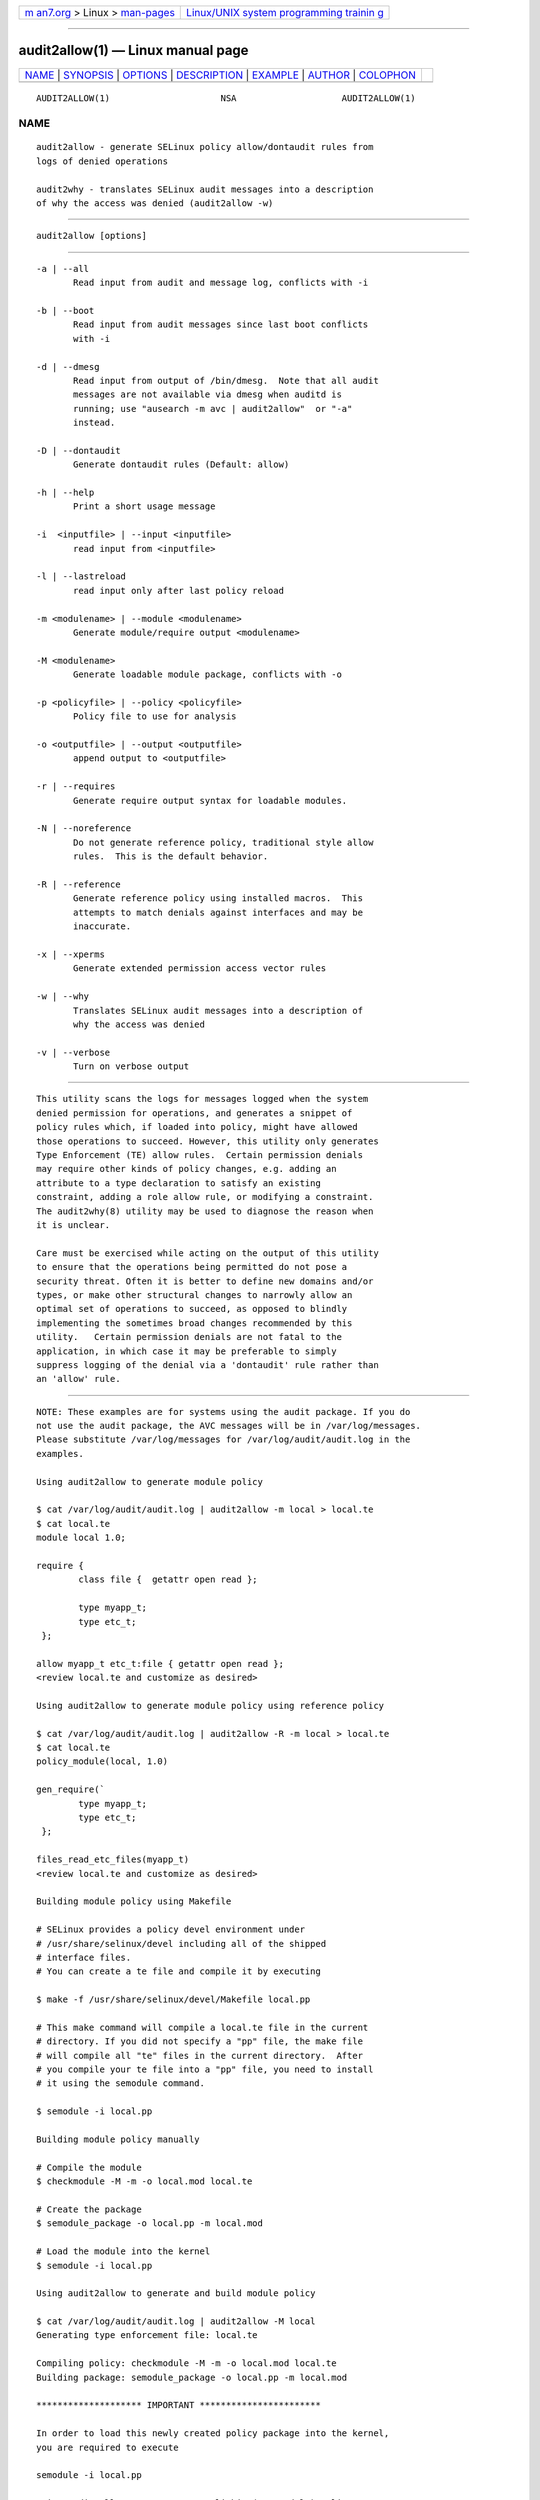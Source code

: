 .. container:: page-top

.. container:: nav-bar

   +----------------------------------+----------------------------------+
   | `m                               | `Linux/UNIX system programming   |
   | an7.org <../../../index.html>`__ | trainin                          |
   | > Linux >                        | g <http://man7.org/training/>`__ |
   | `man-pages <../index.html>`__    |                                  |
   +----------------------------------+----------------------------------+

--------------

audit2allow(1) — Linux manual page
==================================

+-----------------------------------+-----------------------------------+
| `NAME <#NAME>`__ \|               |                                   |
| `SYNOPSIS <#SYNOPSIS>`__ \|       |                                   |
| `OPTIONS <#OPTIONS>`__ \|         |                                   |
| `DESCRIPTION <#DESCRIPTION>`__ \| |                                   |
| `EXAMPLE <#EXAMPLE>`__ \|         |                                   |
| `AUTHOR <#AUTHOR>`__ \|           |                                   |
| `COLOPHON <#COLOPHON>`__          |                                   |
+-----------------------------------+-----------------------------------+
| .. container:: man-search-box     |                                   |
+-----------------------------------+-----------------------------------+

::

   AUDIT2ALLOW(1)                     NSA                    AUDIT2ALLOW(1)

NAME
-------------------------------------------------

::

          audit2allow - generate SELinux policy allow/dontaudit rules from
          logs of denied operations

          audit2why - translates SELinux audit messages into a description
          of why the access was denied (audit2allow -w)


---------------------------------------------------------

::

          audit2allow [options]


-------------------------------------------------------

::

          -a | --all
                 Read input from audit and message log, conflicts with -i

          -b | --boot
                 Read input from audit messages since last boot conflicts
                 with -i

          -d | --dmesg
                 Read input from output of /bin/dmesg.  Note that all audit
                 messages are not available via dmesg when auditd is
                 running; use "ausearch -m avc | audit2allow"  or "-a"
                 instead.

          -D | --dontaudit
                 Generate dontaudit rules (Default: allow)

          -h | --help
                 Print a short usage message

          -i  <inputfile> | --input <inputfile>
                 read input from <inputfile>

          -l | --lastreload
                 read input only after last policy reload

          -m <modulename> | --module <modulename>
                 Generate module/require output <modulename>

          -M <modulename>
                 Generate loadable module package, conflicts with -o

          -p <policyfile> | --policy <policyfile>
                 Policy file to use for analysis

          -o <outputfile> | --output <outputfile>
                 append output to <outputfile>

          -r | --requires
                 Generate require output syntax for loadable modules.

          -N | --noreference
                 Do not generate reference policy, traditional style allow
                 rules.  This is the default behavior.

          -R | --reference
                 Generate reference policy using installed macros.  This
                 attempts to match denials against interfaces and may be
                 inaccurate.

          -x | --xperms
                 Generate extended permission access vector rules

          -w | --why
                 Translates SELinux audit messages into a description of
                 why the access was denied

          -v | --verbose
                 Turn on verbose output


---------------------------------------------------------------

::

          This utility scans the logs for messages logged when the system
          denied permission for operations, and generates a snippet of
          policy rules which, if loaded into policy, might have allowed
          those operations to succeed. However, this utility only generates
          Type Enforcement (TE) allow rules.  Certain permission denials
          may require other kinds of policy changes, e.g. adding an
          attribute to a type declaration to satisfy an existing
          constraint, adding a role allow rule, or modifying a constraint.
          The audit2why(8) utility may be used to diagnose the reason when
          it is unclear.

          Care must be exercised while acting on the output of this utility
          to ensure that the operations being permitted do not pose a
          security threat. Often it is better to define new domains and/or
          types, or make other structural changes to narrowly allow an
          optimal set of operations to succeed, as opposed to blindly
          implementing the sometimes broad changes recommended by this
          utility.   Certain permission denials are not fatal to the
          application, in which case it may be preferable to simply
          suppress logging of the denial via a 'dontaudit' rule rather than
          an 'allow' rule.


-------------------------------------------------------

::

          NOTE: These examples are for systems using the audit package. If you do
          not use the audit package, the AVC messages will be in /var/log/messages.
          Please substitute /var/log/messages for /var/log/audit/audit.log in the
          examples.

          Using audit2allow to generate module policy

          $ cat /var/log/audit/audit.log | audit2allow -m local > local.te
          $ cat local.te
          module local 1.0;

          require {
                  class file {  getattr open read };

                  type myapp_t;
                  type etc_t;
           };

          allow myapp_t etc_t:file { getattr open read };
          <review local.te and customize as desired>

          Using audit2allow to generate module policy using reference policy

          $ cat /var/log/audit/audit.log | audit2allow -R -m local > local.te
          $ cat local.te
          policy_module(local, 1.0)

          gen_require(`
                  type myapp_t;
                  type etc_t;
           };

          files_read_etc_files(myapp_t)
          <review local.te and customize as desired>

          Building module policy using Makefile

          # SELinux provides a policy devel environment under
          # /usr/share/selinux/devel including all of the shipped
          # interface files.
          # You can create a te file and compile it by executing

          $ make -f /usr/share/selinux/devel/Makefile local.pp

          # This make command will compile a local.te file in the current
          # directory. If you did not specify a "pp" file, the make file
          # will compile all "te" files in the current directory.  After
          # you compile your te file into a "pp" file, you need to install
          # it using the semodule command.

          $ semodule -i local.pp

          Building module policy manually

          # Compile the module
          $ checkmodule -M -m -o local.mod local.te

          # Create the package
          $ semodule_package -o local.pp -m local.mod

          # Load the module into the kernel
          $ semodule -i local.pp

          Using audit2allow to generate and build module policy

          $ cat /var/log/audit/audit.log | audit2allow -M local
          Generating type enforcement file: local.te

          Compiling policy: checkmodule -M -m -o local.mod local.te
          Building package: semodule_package -o local.pp -m local.mod

          ******************** IMPORTANT ***********************

          In order to load this newly created policy package into the kernel,
          you are required to execute

          semodule -i local.pp

          Using audit2allow to generate monolithic (non-module) policy

          $ cd /etc/selinux/$SELINUXTYPE/src/policy
          $ cat /var/log/audit/audit.log | audit2allow >> domains/misc/local.te
          $ cat domains/misc/local.te
          allow cupsd_config_t unconfined_t:fifo_file { getattr ioctl };
          <review domains/misc/local.te and customize as desired>
          $ make load


-----------------------------------------------------

::

          This manual page was written by Manoj Srivastava
          <srivasta@debian.org>, for the Debian GNU/Linux system. It was
          updated by Dan Walsh <dwalsh@redhat.com>

          The audit2allow utility has contributions from several people,
          including Justin R. Smith and Yuichi Nakamura.  and Dan Walsh

COLOPHON
---------------------------------------------------------

::

          This page is part of the selinux (Security-Enhanced Linux user-
          space libraries and tools) project.  Information about the
          project can be found at 
          ⟨https://github.com/SELinuxProject/selinux/wiki⟩.  If you have a
          bug report for this manual page, see
          ⟨https://github.com/SELinuxProject/selinux/wiki/Contributing⟩.
          This page was obtained from the project's upstream Git repository
          ⟨https://github.com/SELinuxProject/selinux⟩ on 2021-08-27.  (At
          that time, the date of the most recent commit that was found in
          the repository was 2021-08-23.)  If you discover any rendering
          problems in this HTML version of the page, or you believe there
          is a better or more up-to-date source for the page, or you have
          corrections or improvements to the information in this COLOPHON
          (which is not part of the original manual page), send a mail to
          man-pages@man7.org

   Security Enhanced Linux       October 2010                AUDIT2ALLOW(1)

--------------

Pages that refer to this page:
`pmdaopenmetrics(1) <../man1/pmdaopenmetrics.1.html>`__

--------------

--------------

.. container:: footer

   +-----------------------+-----------------------+-----------------------+
   | HTML rendering        |                       | |Cover of TLPI|       |
   | created 2021-08-27 by |                       |                       |
   | `Michael              |                       |                       |
   | Ker                   |                       |                       |
   | risk <https://man7.or |                       |                       |
   | g/mtk/index.html>`__, |                       |                       |
   | author of `The Linux  |                       |                       |
   | Programming           |                       |                       |
   | Interface <https:     |                       |                       |
   | //man7.org/tlpi/>`__, |                       |                       |
   | maintainer of the     |                       |                       |
   | `Linux man-pages      |                       |                       |
   | project <             |                       |                       |
   | https://www.kernel.or |                       |                       |
   | g/doc/man-pages/>`__. |                       |                       |
   |                       |                       |                       |
   | For details of        |                       |                       |
   | in-depth **Linux/UNIX |                       |                       |
   | system programming    |                       |                       |
   | training courses**    |                       |                       |
   | that I teach, look    |                       |                       |
   | `here <https://ma     |                       |                       |
   | n7.org/training/>`__. |                       |                       |
   |                       |                       |                       |
   | Hosting by `jambit    |                       |                       |
   | GmbH                  |                       |                       |
   | <https://www.jambit.c |                       |                       |
   | om/index_en.html>`__. |                       |                       |
   +-----------------------+-----------------------+-----------------------+

--------------

.. container:: statcounter

   |Web Analytics Made Easy - StatCounter|

.. |Cover of TLPI| image:: https://man7.org/tlpi/cover/TLPI-front-cover-vsmall.png
   :target: https://man7.org/tlpi/
.. |Web Analytics Made Easy - StatCounter| image:: https://c.statcounter.com/7422636/0/9b6714ff/1/
   :class: statcounter
   :target: https://statcounter.com/
